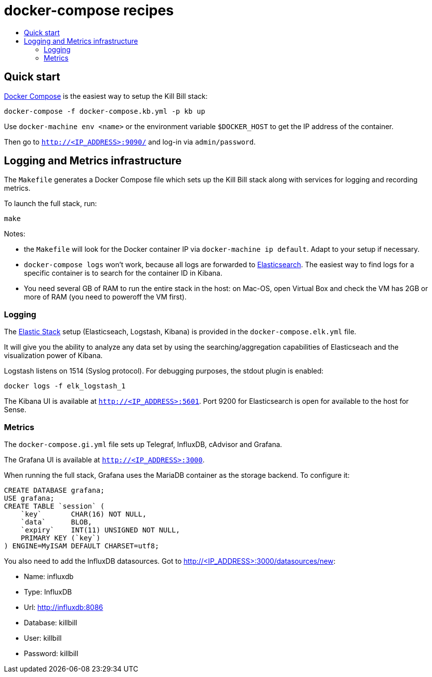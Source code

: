:toc: macro
:toc-title:
:toclevels: 9

[[docker-compose-recipes]]
# docker-compose recipes

toc::[]

## Quick start

https://docs.docker.com/compose/:[Docker Compose] is the easiest way to setup the Kill Bill stack:

```
docker-compose -f docker-compose.kb.yml -p kb up
```

Use `docker-machine env <name>` or the environment variable `$DOCKER_HOST` to get the IP address of the container.

Then go to `http://<IP_ADDRESS>:9090/` and log-in via `admin/password`.

## Logging and Metrics infrastructure

The `Makefile` generates a Docker Compose file which sets up the Kill Bill stack along with services for logging and recording metrics.

To launch the full stack, run:

....
make
....

Notes:

* the `Makefile` will look for the Docker container IP via `docker-machine ip default`. Adapt to your setup if necessary.
* `docker-compose logs` won’t work, because all logs are forwarded to http://<IP_ADDRESS>:5601[Elasticsearch]. The easiest way to find logs for a specific container is to search for the container ID in Kibana.
* You need several GB of RAM to run the entire stack in the host: on Mac-OS, open Virtual Box and check the VM has 2GB or more of RAM (you need to poweroff the VM first).

[[logging]]
### Logging

The https://www.elastic.co/webinars/introduction-elk-stack:[Elastic Stack] setup (Elasticseach, Logstash, Kibana) is provided in the `docker-compose.elk.yml` file.

It will give you the ability to analyze any data set by using the searching/aggregation capabilities of Elasticseach and the visualization power of Kibana.

Logstash listens on 1514 (Syslog protocol). For debugging purposes, the stdout plugin is enabled:

`docker logs -f elk_logstash_1`

The Kibana UI is available at `http://<IP_ADDRESS>:5601`. Port 9200 for Elasticsearch is open for available to the host for Sense.

[[monitoring]]
### Metrics

The `docker-compose.gi.yml` file sets up Telegraf, InfluxDB, cAdvisor and Grafana.

The Grafana UI is available at `http://<IP_ADDRESS>:3000`.

When running the full stack, Grafana uses the MariaDB container as the storage backend. To configure it:

....
CREATE DATABASE grafana;
USE grafana;
CREATE TABLE `session` (
    `key`       CHAR(16) NOT NULL,
    `data`      BLOB,
    `expiry`    INT(11) UNSIGNED NOT NULL,
    PRIMARY KEY (`key`)
) ENGINE=MyISAM DEFAULT CHARSET=utf8;
....

You also need to add the InfluxDB datasources. Got to http://<IP_ADDRESS>:3000/datasources/new:

* Name: influxdb
* Type: InfluxDB
* Url: http://influxdb:8086
* Database: killbill
* User: killbill
* Password: killbill
